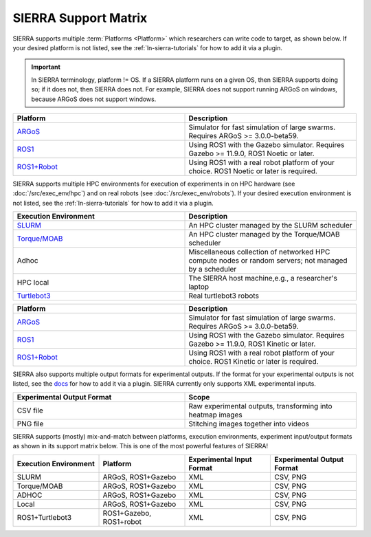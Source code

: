 .. _ln-sierra-support-matrix:

=====================
SIERRA Support Matrix
=====================

SIERRA supports multiple :term:`Platforms <Platform>` which researchers can
write code to target, as shown below.  If your desired platform is not listed,
see the :ref:`ln-sierra-tutorials` for how to add it via a plugin.

.. IMPORTANT:: In SIERRA terminology, platform != OS. If a SIERRA platform runs
               on a given OS, then SIERRA supports doing so; if it does not,
               then SIERRA does not. For example, SIERRA does not support
               running ARGoS on windows, because ARGoS does not support windows.


.. list-table::
   :header-rows: 1
   :widths: 50,50

   * - Platform

     - Description

   * - `ARGoS <https://www.argos-sim.info/index.php>`_

     - Simulator for fast simulation of large swarms. Requires ARGoS >=
       3.0.0-beta59.

   * - `ROS1 <https://ros.org)+[Gazebo](https://www.gazebosim.org>`_

     - Using ROS1 with the Gazebo simulator. Requires Gazebo >= 11.9.0, ROS1
       Noetic or later.

   * - `ROS1+Robot <https://ros.org>`_

     - Using ROS1 with a real robot platform of your choice. ROS1 Noetic or
       later is required.

SIERRA supports multiple HPC environments for execution of experiments in on HPC
hardware (see :doc:`/src/exec_env/hpc`) and on real robots (see
:doc:`/src/exec_env/robots`). If your desired execution environment is not
listed, see the :ref:`ln-sierra-tutorials` for how to add it via a plugin.

.. list-table::
   :header-rows: 1
   :widths: 50,50

   * - Execution Environment

     - Description

   * - `SLURM <https://slurm.schedmd.com/documentation.html>`_

     - An HPC cluster managed by the SLURM scheduler

   * - `Torque/MOAB <https://adaptivecomputing.com/cherry-services/torque-resource-manager>`_

     - An HPC cluster managed by the Torque/MOAB scheduler

   * - Adhoc

     - Miscellaneous collection of networked HPC compute nodes or random
       servers; not managed by a scheduler

   * - HPC local

     - The SIERRA host machine,e.g., a researcher's laptop

   * - `Turtlebot3 <https://emanual.robotis.com/docs/en/platform/turtlebot3/overview>`_

     - Real turtlebot3 robots

.. list-table::
   :header-rows: 1
   :widths: 50,50

   * - Platform

     - Description

   * - `ARGoS <https://www.argos-sim.info/index.php>`_

     - Simulator for fast simulation of large swarms. Requires ARGoS >=
       3.0.0-beta59.

   * - `ROS1 <https://ros.org)+[Gazebo](https://www.gazebosim.org>`_

     - Using ROS1 with the Gazebo simulator. Requires Gazebo >= 11.9.0, ROS1
       Kinetic or later.

   * - `ROS1+Robot <https://ros.org>`_

     - Using ROS1 with a real robot platform of your choice. ROS1 Kinetic or
       later is required.

SIERRA also supports multiple output formats for experimental outputs. If the
format for your experimental outputs is not listed, see the `docs
<https://swarm-robotics-sierra.readthedocs.io/en/master/src/tutorials.html>`_
for how to add it via a plugin. SIERRA currently only supports XML experimental
inputs.

.. list-table::
   :header-rows: 1
   :widths: 50,50

   * - Experimental Output Format

     - Scope

   * - CSV file

     - Raw experimental outputs, transforming into heatmap images

   * - PNG file

     - Stitching images together into videos

SIERRA supports (mostly) mix-and-match between platforms, execution
environments, experiment input/output formats as shown in its support matrix
below. This is one of the most powerful features of SIERRA!

.. list-table::
   :header-rows: 1
   :widths: 25,25,25,25

   * - Execution Environment
     - Platform

     - Experimental Input Format

     - Experimental Output Format

   * - SLURM

     - ARGoS, ROS1+Gazebo

     - XML

     - CSV, PNG

   * - Torque/MOAB

     - ARGoS, ROS1+Gazebo

     - XML

     - CSV, PNG

   * - ADHOC

     - ARGoS, ROS1+Gazebo

     - XML

     - CSV, PNG

   * - Local

     - ARGoS, ROS1+Gazebo

     - XML

     - CSV, PNG

   * - ROS1+Turtlebot3

     - ROS1+Gazebo, ROS1+robot

     - XML

     - CSV, PNG
